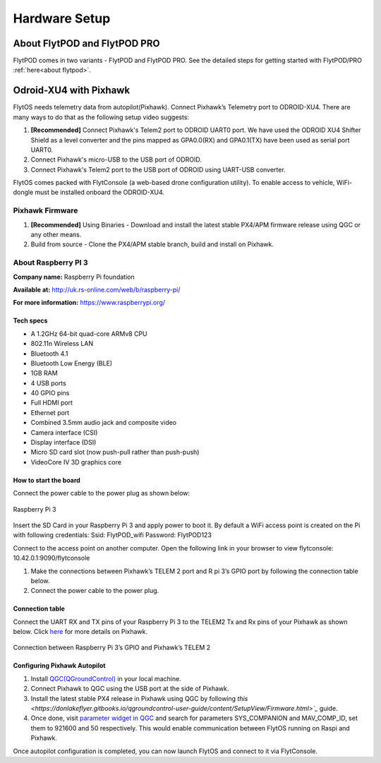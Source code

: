 .. _hardware_setup:

Hardware Setup
==============

About FlytPOD and FlytPOD PRO
-----------------------------

FlytPOD comes in two variants - FlytPOD and FlytPOD PRO. See the detailed steps for getting started with FlytPOD/PRO :ref:`here<about flytpod>`.

Odroid-XU4 with Pixhawk
-----------------------

FlytOS needs telemetry data from autopilot(Pixhawk). Connect Pixhawk’s Telemetry port to ODROID-XU4. There are many ways to do that as the following setup video suggests:

1. **[Recommended]** Connect Pixhawk's Telem2 port to ODROID UART0 port. We have used the ODROID XU4 Shifter Shield as a level converter and the pins mapped as GPA0.0(RX) and GPA0.1(TX) have been used as serial port UART0.
2. Connect Pixhawk's micro-USB to the USB port of ODROID.
3. Connect Pixhawk's Telem2 port to the USB port of ODROID using UART-USB converter.
   

FlytOS comes packed with FlytConsole (a web-based drone configuration utility). To enable access to vehicle, WiFi-dongle must be installed onboard the ODROID-XU4.

.. Below is a hardware setup youtube video for Pixhawk + ODROID-XU4 covering all the necessary information.

.. (Video link)

Pixhawk Firmware
^^^^^^^^^^^^^^^^

1. **[Recommended]** Using Binaries - Download and install the latest stable PX4/APM firmware release using QGC or any other means.

2. Build from source - Clone the PX4/APM stable branch, build and install on Pixhawk.


About Raspberry PI 3
^^^^^^^^^^^^^^^^^^^^

**Company name:** Raspberry Pi foundation 

**Available at:** http://uk.rs-online.com/web/b/raspberry-pi/

**For more information:** https://www.raspberrypi.org/

Tech specs
""""""""""

* A 1.2GHz 64-bit quad-core ARMv8 CPU
* 802.11n Wireless LAN
* Bluetooth 4.1
* Bluetooth Low Energy (BLE)
* 1GB RAM
* 4 USB ports
* 40 GPIO pins
* Full HDMI port
* Ethernet port
* Combined 3.5mm audio jack and composite video
* Camera interface (CSI)
* Display interface (DSI)
* Micro SD card slot (now push-pull rather than push-push)
* VideoCore IV 3D graphics core

How to start the board
""""""""""""""""""""""

Connect the power cable to the power plug as shown below:

.. figure:: /_static/Images/Rasp3.png
	:align: center 
	:scale: 50 %
	
	Raspberry Pi 3

.. following para done by SRV to be edited later
Insert the SD Card in your Raspberry Pi 3 and apply power to boot it. By default a WiFi access point is created on the Pi with following credentials:
Ssid:       FlytPOD_wifi
Password:   FlytPOD123

Connect to the access point on another computer. Open the following link in your browser to view flytconsole:
10.42.0.1:9090/flytconsole

1. Make the connections between Pixhawk’s TELEM 2 port and R pi 3’s GPIO port by following the connection table below. 
2. Connect the power cable to the power plug.
   
Connection table
""""""""""""""""

Connect the UART RX and TX pins of your Raspberry Pi 3 to the TELEM2 Tx and Rx pins of your Pixhawk as shown below. Click `here <https://pixhawk.org/modules/pixhawk>`_ for more details on Pixhawk.

.. figure:: /_static/Images/RaspPinout.png
	:align: center 
	:scale: 50 %
	
	Connection between Raspberry Pi 3’s GPIO and Pixhawk’s TELEM 2

.. figure:: /_static/Images/Pinout_PX_Rasp.png
	:align: center 
	:scale: 50 %

Configuring Pixhawk Autopilot
"""""""""""""""""""""""""""""

1. Install `QGC(QGroundControl) <http://qgroundcontrol.com/>`_ in your local machine.
2. Connect Pixhawk to QGC using the USB port at the side of Pixhawk.
3. Install the latest stable PX4 release in Pixhawk using QGC by following `this <https://donlakeflyer.gitbooks.io/qgroundcontrol-user-guide/content/SetupView/Firmware.html>`_` guide.
4. Once done, visit `parameter widget in QGC <https://donlakeflyer.gitbooks.io/qgroundcontrol-user-guide/content/SetupView/Parameters.html>`_ and search for parameters SYS_COMPANION and MAV_COMP_ID, set them to 921600 and 50 respectively. This would enable communication between FlytOS running on Raspi and Pixhawk.


Once autopilot configuration is completed, you can now launch FlytOS and connect to it via FlytConsole.

